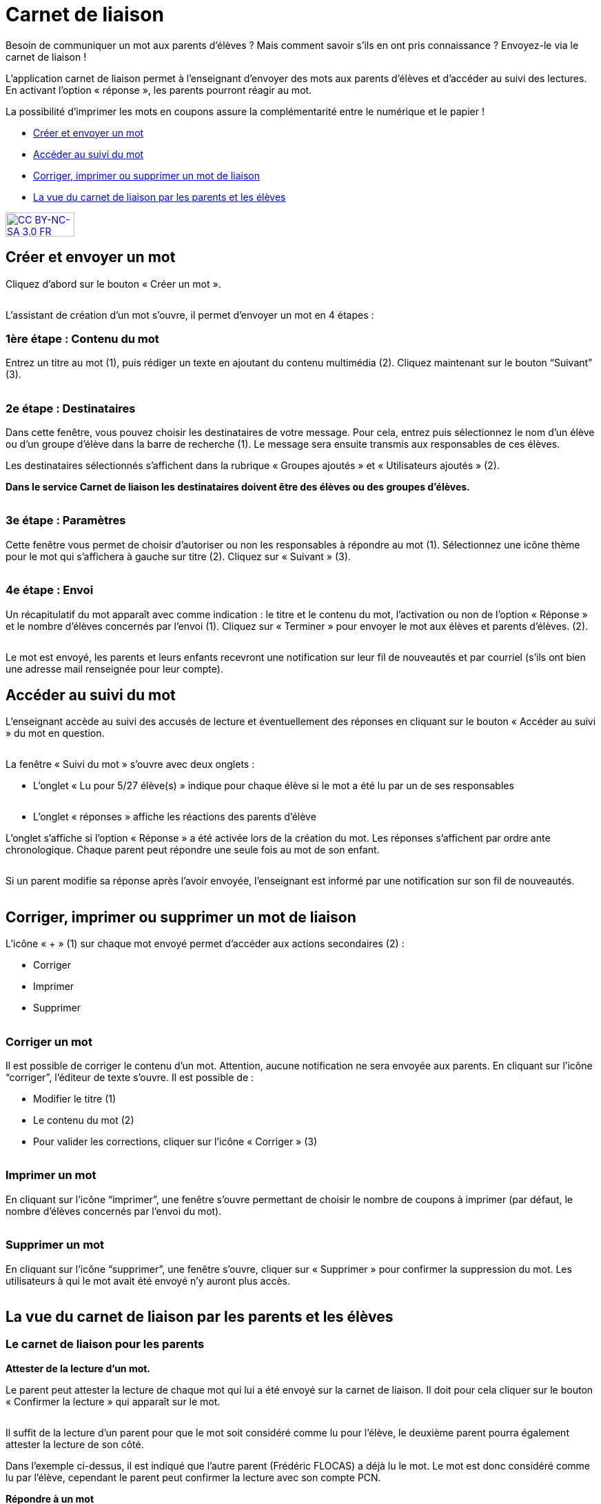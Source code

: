 [[schoolbook]]
= Carnet de liaison

Besoin de communiquer un mot aux parents d’élèves ? Mais comment savoir s’ils en ont pris connaissance ? Envoyez-le via le carnet de liaison !

L’application carnet de liaison permet à l’enseignant d’envoyer des mots aux parents d’élèves et d’accéder au suivi des lectures. En activant l’option « réponse », les parents pourront réagir au mot.

La possibilité d’imprimer les mots en coupons assure la complémentarité entre le numérique et le papier !

* link:index.html?iframe=true#creer-et-envoyer-un-mot[Créer et envoyer un mot]
* link:index.html?iframe=true#acceder-au-suivi-du-mot[Accéder au suivi du mot]
* link:index.html?iframe=true#corriger-imprimer-supprimer[Corriger, imprimer ou supprimer un mot de liaison]
* link:index.html?iframe=true#vue-parent-eleve[La vue du carnet de liaison par les parents et les élèves]



http://creativecommons.org/licenses/by-nc-sa/3.0/fr/[image:../../wp-content/uploads/2015/03/CC-BY-NC-SA-3.0-FR-300x105.png[CC
BY-NC-SA 3.0 FR,width=100,height=35]]

[[creer-et-envoyer-un-mot]]
== Créer et envoyer un mot

Cliquez d’abord sur le bouton « Créer un mot ».

image:../../assets/carnet_liaison_1.png[alt=""]

L’assistant de création d’un mot s’ouvre, il permet d’envoyer un mot en 4 étapes :

=== 1ère étape : Contenu du mot

Entrez un titre au mot (1), puis rédiger un texte en ajoutant du contenu multimédia (2). Cliquez maintenant sur le bouton “Suivant” (3).

image:../../assets/carnet_liaison_2.png[alt=""]

=== 2e étape : Destinataires

Dans cette fenêtre, vous pouvez choisir les destinataires de votre message. Pour cela, entrez puis sélectionnez le nom d’un élève ou d’un groupe d’élève dans la barre de recherche (1). Le message sera ensuite transmis aux responsables de ces élèves.

Les destinataires sélectionnés s’affichent dans la rubrique « Groupes ajoutés » et « Utilisateurs ajoutés » (2).

*Dans le service Carnet de liaison les destinataires doivent être des élèves ou des groupes d’élèves.*

image:../../assets/carnet_liaison_3.png[alt=""]

=== 3e étape : Paramètres

Cette fenêtre vous permet de choisir d’autoriser ou non les responsables à répondre au mot (1). Sélectionnez une icône thème pour le mot qui s’affichera à gauche sur titre (2). Cliquez sur « Suivant » (3).

image:../../assets/carnet_liaison_4.png[alt=""]

=== 4e étape : Envoi

Un récapitulatif du mot apparaît avec comme indication : le titre et le contenu du mot, l’activation ou non de l’option « Réponse » et le nombre d’élèves concernés par l’envoi (1). Cliquez sur « Terminer » pour envoyer le mot aux élèves et parents d’élèves. (2).

image:../../assets/carnet_liaison_5.png[alt=""]

Le mot est envoyé, les parents et leurs enfants recevront une notification sur leur fil de nouveautés et par courriel (s’ils ont bien une adresse mail renseignée pour leur
compte).

[[acceder-au-suivi-du-mot]]
== Accéder au suivi du mot

L’enseignant accède au suivi des accusés de lecture et éventuellement des réponses en cliquant sur le bouton « Accéder au suivi » du mot en question.

image:../../assets/carnet_liaison_6.png[alt=""]

La fenêtre « Suivi du mot » s’ouvre avec deux onglets :

* L’onglet « Lu pour 5/27 élève(s) » indique pour chaque élève si le mot a été lu par un de ses responsables

image:../../assets/carnet_liaison_7.png[alt=""]

* L’onglet « réponses » affiche les réactions des parents d’élève

L’onglet s’affiche si l’option « Réponse » a été activée lors de la création du mot.
Les réponses s’affichent par ordre ante chronologique.
Chaque parent peut répondre une seule fois au mot de son enfant.

image:../../assets/carnet_liaison_8.png[alt=""]

Si un parent modifie sa réponse après l’avoir envoyée, l’enseignant est informé par une notification sur son fil de nouveautés.

image:../../assets/carnet_liaison_9.png[alt=""]

[[corriger-imprimer-supprimer]]
== Corriger, imprimer ou supprimer un mot de liaison

L’icône « + » (1) sur chaque mot envoyé permet d’accéder aux actions secondaires (2) :

* Corriger
* Imprimer
* Supprimer

image:../../assets/carnet_liaison_10.png[alt=""]

=== Corriger un mot

Il est possible de corriger le contenu d’un mot. Attention, aucune notification ne sera envoyée aux parents.
En cliquant sur l’icône “corriger”, l’éditeur de texte s’ouvre. Il est possible de :

* Modifier le titre (1)
* Le contenu du mot (2)
* Pour valider les corrections, cliquer sur l’icône « Corriger » (3)

image:../../assets/carnet_liaison_11.png[alt=""]

=== Imprimer un mot

En cliquant sur l’icône “imprimer”, une fenêtre s’ouvre permettant de choisir le nombre de coupons à imprimer (par défaut, le nombre d’élèves concernés par l’envoi du mot).

image:../../assets/carnet_liaison_12.png[alt=""]

=== Supprimer un mot

En cliquant sur l’icône “supprimer”, une fenêtre s’ouvre, cliquer sur « Supprimer » pour confirmer la suppression du mot. Les utilisateurs à qui le mot avait été envoyé n’y auront plus accès.

image:../../assets/carnet_liaison_13.png[alt=""]

[[vue-parent-eleve]]
== La vue du carnet de liaison par les parents et les élèves

=== Le carnet de liaison pour les parents

*Attester de la lecture d’un mot.*

Le parent peut attester la lecture de chaque mot qui lui a été envoyé sur la carnet de liaison. Il doit pour cela cliquer sur le bouton « Confirmer la lecture » qui apparaît sur le mot.

image:../../assets/carnet_liaison_14.png[alt=""]

Il suffit de la lecture d’un parent pour que le mot soit considéré comme lu pour l’élève, le deuxième parent pourra également attester la lecture de son côté.

Dans l’exemple ci-dessus, il est indiqué que l’autre parent (Frédéric FLOCAS) a déjà lu le mot. Le mot est donc considéré comme lu par l’élève, cependant le parent peut confirmer la lecture avec son compte PCN.

*Répondre à un mot*

Si l’enseignant a activé l’option « réponse » lors de l’envoi du mot :

* Un deuxième bouton « Répondre » apparaît sur le mot. (1)
* En cliquant sur le bouton « Répondre », une barre d’édition simple s’affiche permettant au parent d’écrire une réponse. (2)
* En cliquant sur « Envoyer », la réponse est transmise à l’enseignant et le mot est considéré comme « lu ». (3)
* Si l’autre parent a répondu au mot, sa réponse apparaît également. (4)

image:../../assets/carnet_liaison_15.png[alt=""]

*Filtrer par enfant*

Les photos de profils sous le titre « Carnet de liaison » permet au parent de filtrer les mots selon les enfants dont il est responsable. S’il est rattaché à un seul enfant dans PCN, la fonction filtre n’apparaît pas.

image:../../assets/carnet_liaison_16.png[alt=""]

=== Le carnet de liaison pour les élèves

Les élèves ont un droit de lecture sur chaque mot qui est envoyé à leurs parents.
Ils peuvent ainsi :

* Voir si le mot a été lu par un parent (1)
* Savoir quel(s) parent(s) a/ont lu le mot (2)
* Voir les réponses éventuelles d’un parent (3)

image:../../assets/carnet_liaison_17.png[alt=""]


